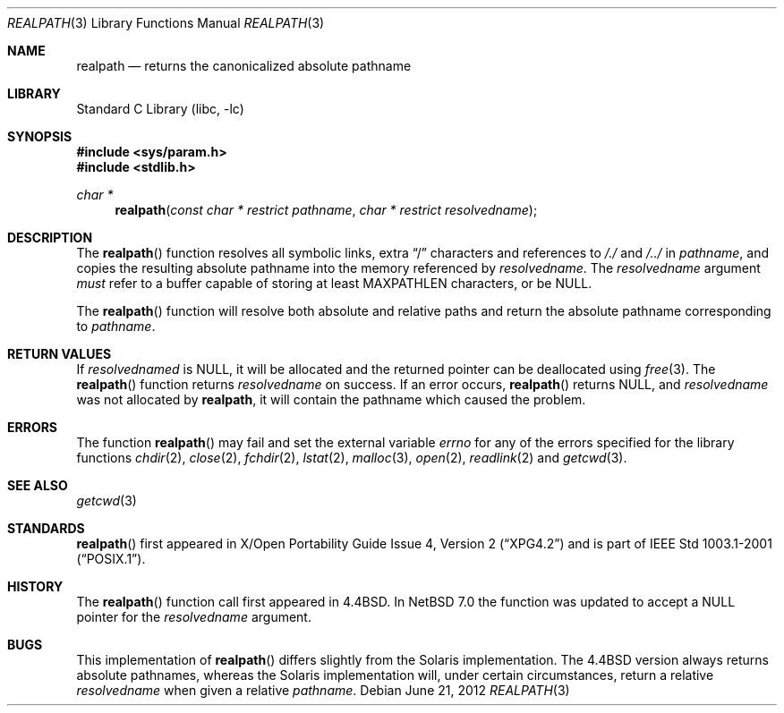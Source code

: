 .\"	$NetBSD: realpath.3,v 1.15 2013/03/05 02:46:33 soda Exp $
.\"
.\" Copyright (c) 1994
.\"	The Regents of the University of California.  All rights reserved.
.\"
.\" This code is derived from software contributed to Berkeley by
.\" Jan-Simon Pendry.
.\"
.\" Redistribution and use in source and binary forms, with or without
.\" modification, are permitted provided that the following conditions
.\" are met:
.\" 1. Redistributions of source code must retain the above copyright
.\"    notice, this list of conditions and the following disclaimer.
.\" 2. Redistributions in binary form must reproduce the above copyright
.\"    notice, this list of conditions and the following disclaimer in the
.\"    documentation and/or other materials provided with the distribution.
.\" 3. Neither the name of the University nor the names of its contributors
.\"    may be used to endorse or promote products derived from this software
.\"    without specific prior written permission.
.\"
.\" THIS SOFTWARE IS PROVIDED BY THE REGENTS AND CONTRIBUTORS ``AS IS'' AND
.\" ANY EXPRESS OR IMPLIED WARRANTIES, INCLUDING, BUT NOT LIMITED TO, THE
.\" IMPLIED WARRANTIES OF MERCHANTABILITY AND FITNESS FOR A PARTICULAR PURPOSE
.\" ARE DISCLAIMED.  IN NO EVENT SHALL THE REGENTS OR CONTRIBUTORS BE LIABLE
.\" FOR ANY DIRECT, INDIRECT, INCIDENTAL, SPECIAL, EXEMPLARY, OR CONSEQUENTIAL
.\" DAMAGES (INCLUDING, BUT NOT LIMITED TO, PROCUREMENT OF SUBSTITUTE GOODS
.\" OR SERVICES; LOSS OF USE, DATA, OR PROFITS; OR BUSINESS INTERRUPTION)
.\" HOWEVER CAUSED AND ON ANY THEORY OF LIABILITY, WHETHER IN CONTRACT, STRICT
.\" LIABILITY, OR TORT (INCLUDING NEGLIGENCE OR OTHERWISE) ARISING IN ANY WAY
.\" OUT OF THE USE OF THIS SOFTWARE, EVEN IF ADVISED OF THE POSSIBILITY OF
.\" SUCH DAMAGE.
.\"
.\"     from: @(#)realpath.3	8.2 (Berkeley) 2/16/94
.\"
.Dd June 21, 2012
.Dt REALPATH 3
.Os
.Sh NAME
.Nm realpath
.Nd returns the canonicalized absolute pathname
.Sh LIBRARY
.Lb libc
.Sh SYNOPSIS
.In sys/param.h
.In stdlib.h
.Ft "char *"
.Fn realpath "const char * restrict pathname" "char * restrict resolvedname"
.Sh DESCRIPTION
The
.Fn realpath
function resolves all symbolic links, extra
.Dq /
characters and references to
.Pa /./
and
.Pa /../
in
.Fa pathname ,
and copies the resulting absolute pathname into
the memory referenced by
.Fa resolvedname .
The
.Fa resolvedname
argument
.Em must
refer to a buffer capable of storing at least
.Dv MAXPATHLEN
characters, or be
.Dv NULL .
.Pp
The
.Fn realpath
function will resolve both absolute and relative paths
and return the absolute pathname corresponding to
.Fa pathname .
.Sh RETURN VALUES
If
.Fa resolvednamed
is
.Dv NULL ,
it will be allocated and the returned pointer can be deallocated using
.Xr free 3 .
The
.Fn realpath
function returns
.Fa resolvedname
on success.
If an error occurs,
.Fn realpath
returns
.Dv NULL ,
and
.Fa resolvedname
was not allocated by
.Nm ,
it will contain the pathname which caused the problem.
.Sh ERRORS
The function
.Fn realpath
may fail and set the external variable
.Va errno
for any of the errors specified for the library functions
.Xr chdir 2 ,
.Xr close 2 ,
.Xr fchdir 2 ,
.Xr lstat 2 ,
.Xr malloc 3 ,
.Xr open 2 ,
.Xr readlink 2
and
.Xr getcwd 3 .
.Sh SEE ALSO
.Xr getcwd 3
.Sh STANDARDS
.Fn realpath
first appeared in
.St -xpg4.2
and is part of
.St -p1003.1-2001 .
.Sh HISTORY
The
.Fn realpath
function call first appeared in
.Bx 4.4 .
In
.Nx 7.0
the function was updated to accept a
.Dv NULL
pointer for the
.Fa resolvedname
argument.
.Sh BUGS
This implementation of
.Fn realpath
differs slightly from the Solaris implementation.
The
.Bx 4.4
version always returns absolute pathnames,
whereas the Solaris implementation will,
under certain circumstances, return a relative
.Fa resolvedname
when given a relative
.Fa pathname .
